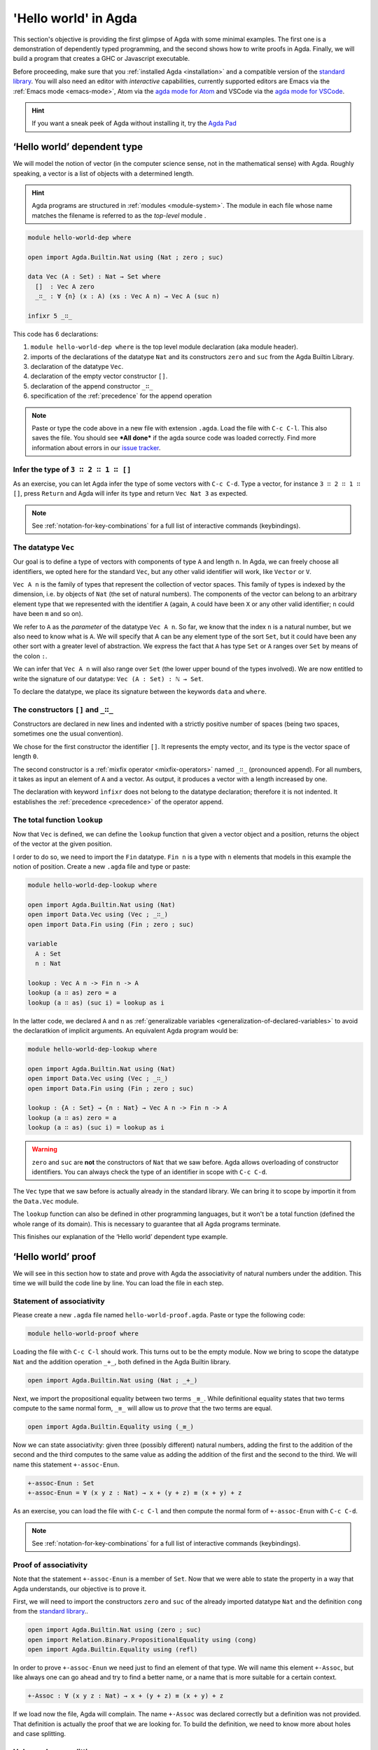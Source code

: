 
..
  ::
  module getting-started.hello-world where

*********************
'Hello world' in Agda
*********************

This section's objective is providing the first glimpse of Agda with some
minimal examples. The first one is a demonstration of dependently typed
programming, and the second shows how to write proofs in Agda. Finally, we
will build a program that creates a GHC or Javascript executable.

Before proceeding, make sure that you :ref:`installed Agda <installation>`
and a compatible version of the `standard library
<https://github.com/agda/agda-stdlib/blob/master/notes/installation-guide.md>`_.
You will also need an editor with *interactive* capabilities, currently
supported editors are Emacs via the :ref:`Emacs mode <emacs-mode>`, Atom via
the `agda mode for Atom <agda-mode_>`_ and VSCode via the
`agda mode for VSCode <vs-code_>`_.

.. _agda-mode: https://github.com/banacorn/agda-mode
.. _vs-code: https://github.com/banacorn/agda-mode-vscode

.. hint:: If you want a sneak peek of Agda without installing it, try the
  `Agda Pad <agda-pad_>`_

.. _agda-pad: https://agdapad.quasicoherent.io/

‘Hello world’ dependent type
============================

We will model the notion of vector (in the computer science sense, not in the
mathematical sense) with Agda. Roughly speaking, a vector is a list of objects
with a determined length.

.. hint:: Agda programs are structured in :ref:`modules <module-system>`. The
  module in each file whose name matches the filename is referred to as the
  *top-level* module .

.. code-block:: agda

  module hello-world-dep where

  open import Agda.Builtin.Nat using (Nat ; zero ; suc)

  data Vec (A : Set) : Nat → Set where
    []  : Vec A zero
    _∷_ : ∀ {n} (x : A) (xs : Vec A n) → Vec A (suc n)

  infixr 5 _∷_

This code has 6 declarations:

1. ``module hello-world-dep where`` is the top level module declaration
   (aka module header).
2. imports of the declarations of the datatype ``Nat`` and its constructors
   ``zero`` and ``suc`` from the Agda Builtin Library.
3. declaration of the datatype ``Vec``.
4. declaration of the empty vector constructor ``[]``.
5. declaration of the append constructor ``_∷_``
6. specification of the :ref:`precedence` for the append operation

.. note:: Paste or type the code above in a new file with extension ``.agda``.
  Load the file with ``C-c C-l``. This also saves the file. You should see
  ***All done*** if the agda source code was loaded correctly. Find more
  information about errors in our
  `issue tracker <https://github.com/agda/agda/issues>`_.

Infer the type of ``3 ∷ 2 ∷ 1 ∷ []``
------------------------------------

As an exercise, you can let Agda infer the type of some vectors with ``C-c C-d``.
Type a vector, for instance ``3 ∷ 2 ∷ 1 ∷ []``, press ``Return`` and Agda
will infer its type and return ``Vec Nat 3`` as expected.

.. note:: See :ref:`notation-for-key-combinations` for a full list of
  interactive commands (keybindings).

The datatype ``Vec``
--------------------

Our goal is to define a type of vectors with components of type ``A`` and
length ``n``. In Agda, we can freely choose all identifiers, we opted here
for the standard ``Vec``, but any other valid identifier will work, like
``Vector`` or ``V``.

``Vec A n`` is the family of types that represent the collection
of vector spaces. This family of types is indexed by the dimension, i.e. by
objects of ``Nat`` (the set of natural numbers). The components of the vector
can belong to an arbitrary element type that we represented with the identifier
``A`` (again, ``A`` could have been ``X`` or any other valid identifier; ``n``
could have been ``m`` and so on).

We refer to ``A`` as the *parameter* of the datatype ``Vec A n``. So far, we
know that the index ``n`` is a natural number, but we also need to know what
is ``A``. We will specify that A can be any element type of the sort ``Set``,
but it could have been any other sort with a greater level of abstraction. We
express the fact that ``A`` has type ``Set`` or ``A`` ranges over ``Set`` by
means of the colon ``:``.

We can infer that ``Vec A n`` will also range over ``Set`` (the lower upper
bound of the types involved). We are now entitled to write the signature of
our datatype: ``Vec (A : Set) : ℕ → Set``.

To declare the datatype, we place its signature between the keywords ``data``
and ``where``.

The constructors ``[]`` and ``_∷_``
-----------------------------------

Constructors are declared in new lines and indented with a strictly positive
number of spaces (being two spaces, sometimes one the usual convention).

We chose for the first constructor the identifier ``[]``. It represents the
empty vector, and its type is the vector space of length ``0``.

The second constructor is a :ref:`mixfix operator <mixfix-operators>` named
``_∷_`` (pronounced append). For all numbers, it takes as input an element
of ``A`` and a vector. As output, it produces a vector with a length
increased by one.

The declaration with keyword ``ìnfixr`` does not belong to the datatype
declaration; therefore it is not indented. It establishes the
:ref:`precedence <precedence>` of the operator append.

The total function ``lookup``
-----------------------------

Now that ``Vec`` is defined, we can define the ``lookup`` function that
given a vector object and a position, returns the object of the vector at
the given position.

I order to do so, we need to import the ``Fin`` datatype. ``Fin n`` is a type
with ``n`` elements that models in this example the notion of position. Create
a new ``.agda`` file and type or paste:

.. code-block:: agda

  module hello-world-dep-lookup where

  open import Agda.Builtin.Nat using (Nat)
  open import Data.Vec using (Vec ; _∷_)
  open import Data.Fin using (Fin ; zero ; suc)

  variable
    A : Set
    n : Nat

  lookup : Vec A n -> Fin n -> A
  lookup (a ∷ as) zero = a
  lookup (a ∷ as) (suc i) = lookup as i

In the latter code, we declared ``A`` and ``n`` as
:ref:`generalizable variables <generalization-of-declared-variables>` to
avoid the declaratkion of implicit arguments. An equivalent Agda program would
be:

.. code-block:: agda

  module hello-world-dep-lookup where

  open import Agda.Builtin.Nat using (Nat)
  open import Data.Vec using (Vec ; _∷_)
  open import Data.Fin using (Fin ; zero ; suc)

  lookup : {A : Set} → {n : Nat} → Vec A n -> Fin n -> A
  lookup (a ∷ as) zero = a
  lookup (a ∷ as) (suc i) = lookup as i

.. warning:: ``zero`` and ``suc`` are **not** the constructors of ``Nat``
  that we saw before. Agda allows overloading of constructor identifiers.
  You can always check the type of an identifier in scope with ``C-c C-d``.

The ``Vec`` type that we saw before is actually already in the standard
library. We can bring it to scope by importin it from the ``Data.Vec`` module.

The ``lookup`` function can also be defined in other programming languages, but
it won't be a total function (defined the whole range of its domain). This is
necessary to guarantee that all Agda programs terminate.

This finishes our explanation of the ‘Hello world’ dependent type example.

‘Hello world’ proof
===================

We will see in this section how to state and prove with Agda the
associativity of natural numbers under the addition. This time we will build
the code line by line. You can load the file in each step.

Statement of associativity
--------------------------

Please create a new ``.agda`` file named ``hello-world-proof.agda``.
Paste or type the following code:

.. code-block:: agda

  module hello-world-proof where

Loading the file with ``C-c C-l`` should work. This turns out to be the empty
module. Now we bring to scope the datatype ``Nat`` and the addition operation
``_+_``, both defined in the Agda Builtin library.

.. code-block:: agda

  open import Agda.Builtin.Nat using (Nat ; _+_)

Next, we import the propositional equality between two terms ``_≡_``. While
definitional equality states that two terms compute to the same normal form,
``_≡_`` will allow us to *prove* that the two terms are equal.

.. code-block:: agda

  open import Agda.Builtin.Equality using (_≡_)

Now we can state associativity: given three (possibly different) natural
numbers, adding the first to the addition of the second and the third
computes to the same value as adding the addition of the first and the second
to the third. We will name this statement ``+-assoc-Enun``.

.. code-block:: agda

  +-assoc-Enun : Set
  +-assoc-Enun = ∀ (x y z : Nat) → x + (y + z) ≡ (x + y) + z

As an exercise, you can load the file with ``C-c C-l`` and then compute the
normal form of ``+-assoc-Enun`` with ``C-c C-d``.

.. note:: See :ref:`notation-for-key-combinations` for a full list of
  interactive commands (keybindings).

Proof of associativity
----------------------

Note that the statement ``+-assoc-Enun`` is a member of ``Set``. Now that we
were able to state the property in a way that Agda understands, our objective
is to prove it.

First, we will need to import the constructors ``zero`` and ``suc`` of the
already imported datatype ``Nat`` and the definition ``cong`` from the
`standard library <std-lib_>`_..

.. code-block:: agda

  open import Agda.Builtin.Nat using (zero ; suc)
  open import Relation.Binary.PropositionalEquality using (cong)
  open import Agda.Builtin.Equality using (refl)

In order to prove ``+-assoc-Enun`` we need just to find an element of that type.
We will name this element ``+-Assoc``, but like always one can go ahead and try
to find a better name, or a name that is more suitable for a certain context.

.. code-block:: agda

  +-Assoc : ∀ (x y z : Nat) → x + (y + z) ≡ (x + y) + z

If we load now the file, Agda will complain. The name ``+-Assoc`` was declared
correctly but a definition was not provided. That definition is actually the
proof that we are looking for. To build the definition, we need to know more
about holes and case splitting.

Holes and case splitting
------------------------

Agda will help us to find the proof by using its interactive mode. We will
first write a very simple clause so the file can be loaded even if we still
do not know the proof. The clause consists of the name of the property, the
input variables, the symbol equal ``=`` and the question mark ``?``.

.. code-block:: agda

  +-Assoc x y z = ?

Now Agda is not throwing an error when loading the file, but returning
***All Goals***. We have entered the interactive proving mode. Agda turns
our question mark into what is called a *hole* ``{!  0!}``. The number
``0`` inside labels the goal.

The next step would be choosing the pattern variable and perform case
splitting on it. Put the cursor inside the hole and press ``C-c C-c``.
Agda will ask for the pattern variable, let's write ``x`` and press
``Return``.

.. code-block:: agda

  +-Assoc zero y z = {!  0!}
  +-Assoc (suc x) y z = {!  1!}

Agda performs the case splitting of the clause, now we have one clause for
the case ``zero`` and another for the case ``suc x``. That means also that
we have two holes. The first one is easy to resolve, because when the case
of ``x`` is ``zero``, the equivalence that we want to prove holds
definitionally.

.. note:: The case splitting on the variable ``x`` is complete.
  Proving the definition for ``zero`` and ``suc x`` amounts to proving it
  for every ``x : Nat``.

Put the cursor inside the first hole labeled ``0`` and press ``C-c C-r``
to resolve it.

.. code-block:: agda

  +-Assoc x y z = refl
  +-Assoc (suc x) y z = {!  1!}

Now we have again one hole to resolve. If you load the file again, you will
get the type of the term that should be in the hole
``?0 : suc x + (y + z) ≡ suc x + y + z``.

How does Agda infer that the left hand side (aka lhs) ``(suc x + y) + z``
actually computes to ``suc (x + y + z)`` and the right hand side
``suc x + (y + z)`` (aka rhs) computes to ``suc (x + (y + z))``? This is
done by applying the definition of ``_+_``.

.. tip:: You can use the ``go-to-definition`` command by selecting the
  definition that you want to check eg. ``_+_`` and pressing ``M-.`` in
  Emacs or ``C-M-\`` in Atom.

Normal form of a term
---------------------

If you put the cursor in the hole, you can compute the normal form of a term
with ``C-c C-n``. Try it with the expressions we mentioned before
``(suc x + y) + z`` and ``suc x + (y + z)``. Observe the results.

You may also ask yourself why Agda knows that the term ``(x + y) + z`` can be
reduced to ``x + y + z`` (without round brackets). This is done thanks to
the infix statement ``infixl 6 _+_`` that was declared in the imported
``Agda.Builtin.Nat`` module. This means that the ``_+_`` operation is
associative to the left. More information about
:ref:`mixfix operator <mixfix-operators>` like the arithmetic operations.
You can also check :ref:`this associativity example <associativity>`.

Recursive call on ``+-Assoc``
----------------------------

It seems like proving ``+-Assoc`` for the case ``suc x`` amounts to proving
``+-Assoc`` for ``x`` and then applying the ``suc`` function to both sides of
the equivalence. We can get the latter with ``cong suc``.

Go ahead and infer its type with ``C-c C-d``. Agda returns
``{x y : Nat} → x ≡ y → suc x ≡ suc y``. ``cong suc`` takes as input a proof
of an equivalence and produces an equivalence of ``suc`` applied to both
sides, just what we were looking for.

Write ``cong suc`` after the ``=`` and before the hole now labeled ``0`` again
and load the file. Now the goal is just proving
``?0 : x + (y + z) ≡ x + y + z``, which is the proof of ``+-Assoc x y z``.

As it is structurally smaller than ``+-Assoc (suc x) y z``, we can recursively
use it as a proof. Agda performs
:ref:`termination checking <termination-checking>` on recursive functions.
Note that not all recusions are allowed, only the ones that are mechanically
proved to terminate, like in this case.

The result of the definition we were looking for is:

.. code-block:: agda

  +-Assoc x y z = refl
  +-Assoc (suc x) y z = cong suc (+-Assoc x y z)

Now just load the file again and you will see ***All Done***. This means that
indeed ``+-Assoc`` is a member of ``+-assoc-Enun`` and therefore its proof.

.. important::
  The ``x`` in the type signature of ``+-Assoc`` is **not** the same as the
  ``x`` pattern variable in the last clause where ``suc x`` is written. The
  following would work also: ``+-Assoc (suc x₁) y z = cong suc (+-Assoc x₁ y z)``.
  The scope of a variable declared in a signature is restricted to the
  signature itself.

Here is the final code of the ‘Hello world’ proof example:

.. code-block:: agda

  module hello-world-proof where

  open import Agda.Builtin.Nat using (Nat ; _+_)
  open import Agda.Builtin.Equality using (_≡_)

  +-assoc-Enun : Set
  +-assoc-Enun = ∀ (x y z : Nat) → x + (y + z) ≡ (x + y) + z

  open import Agda.Builtin.Nat using (zero ; suc)
  open import Relation.Binary.PropositionalEquality using (cong)
  open import Agda.Builtin.Equality using (refl)

  +-Assoc : ∀ (x y z : Nat) → x + (y + z) ≡ (x + y) + z
  +-Assoc zero y z = refl
  +-Assoc (suc x) y z = cong suc (+-Assoc x y z)

.. note:: You can learn more details about proving in the chapter
  `Proof by Induction <plfa-induction_>`_ of the
  `Programming Language Foundations in Agda <plfa_>`_ online book.

.. _plfa-induction: https://plfa.github.io/Induction/
.. _plfa: https://plfa.github.io

‘Hello world’ program
=====================

Agda is a dependently typed functional programming language. This entails the
fact that it is possible to write programs in Agda that interact with the
world. In this section, we will write a first ‘Hello world’ program in Agda
that we will be able to compile and execute right away.

Agda Source Code
----------------

First, we create a new file named ``hello-world-prog.agda`` with Emacs or Atom
in a folder that we will refer to as our top-level folder.

.. code-block:: agda

  module hello-world-prog where

  open import Agda.Builtin.IO using (IO)
  open import Agda.Builtin.Unit using (⊤)
  open import Agda.Builtin.String using (String)

  postulate putStrLn : String → IO ⊤
  {-# FOREIGN GHC import qualified Data.Text as T #-}
  {-# COMPILE GHC putStrLn = putStrLn . T.unpack #-}

  main : IO ⊤
  main = putStrLn "Hello world!"

This code is self-contained and has several declarations:

1. imports of the ``ÌO``, ``⊤`` and ``String`` datatypes from the
   `standard library <std-lib_>`_.
2. postulate of the function type ``putStrLn``.
3. declaration of compilation :ref:`pragmas <pragmas>`.
4. definition of ``main``.

.. note:: Paste or type the code above in a new file with extension ``.agda``.
  Load the file with ``C-c C-l``. This also saves the file. You should see
  ***All done*** if the agda source code was loaded correctly. Find more
  information about errors in our
  `issue tracker <https://github.com/agda/agda/issues>`_.

Compilation with GHC Backend
----------------------------

Once loaded, you can compile the program directly from Emacs or Atom by
pressing ``C-c C-x C-c``. Alternatively, you can open a terminal session,
navigate to your top-level folder and run:

.. code-block::

  agda --compile hello-world-prog.agda

.. warning:: Frequent error when compiling: ``primFloatEquality`` requires the
  `ieee754 <http://hackage.haskell.org/package/ieee754>`_ haskell library.
  Usually ``cabal install ieee754`` in the command line does the trick.

The ``--compile`` flag here creates via the :ref:`GHC backend <ghc-backend>`
a binary file in the top-level folder that the computer can execute.

Finally, you can then run the executable (``./hello-world-prog`` on Unix
systems, ``hello-world-prog.exe`` on Windows) from the command line:

.. code-block::

  $ cd <your top-level folder>
  $ ./hello
  Hello, World!

.. tip:: A module exporting a function ``main : IO a`` can be :ref:`compiled
  <compiling-agda-programs>` to a standalone executable.  For example:
  ``main = run (putStrLn "Hello, World!")`` runs the ``IO`` command
  ``putStrLn "Hello, World!"`` and then quits the program.

.. _std-lib: https://github.com/agda/agda-stdlib

Compilation with JavaScript Backend
-----------------------------------

The :ref:`JavaScript backend <javascript-backend>` will translate the Agda
source code of the ``hello-world-prog.agda`` file to JavaScript code.

Open a terminal session, navigate to your top-level folder and run:

.. code-block::

  agda --js hello-world-prog.agda

This will create several ``.js`` files in your top-level folder. The file
corresponding to our source code will have the name
``jAgda.hello-world-prog.js``.

.. hint:: The additional ``--js-optimize`` flag typically makes the generated
  JavaScript code faster but less readable. On the other hand, the
  ``--js-minify`` flag makes the generated JavaScript code smaller and still
  less readable.

Where to go from here?
======================

There are many books and tutorials on Agda. We recommend this
:ref:`list of tutorials <tutorial-list>`.

Join the Agda Community!
------------------------

Get in touch and join the `Agda community <agda-community_>`_. Chat with us in
Gitter, we have the `Agda channel <gitter-agda_>`_ and the
`Cubical channel <gitter-cubical_>`_

.. _agda-community: https://github.com/agda
.. _gitter-agda: https://gitter.im/agda/agda
.. _gitter-cubical: https://gitter.im/agda/cubical
